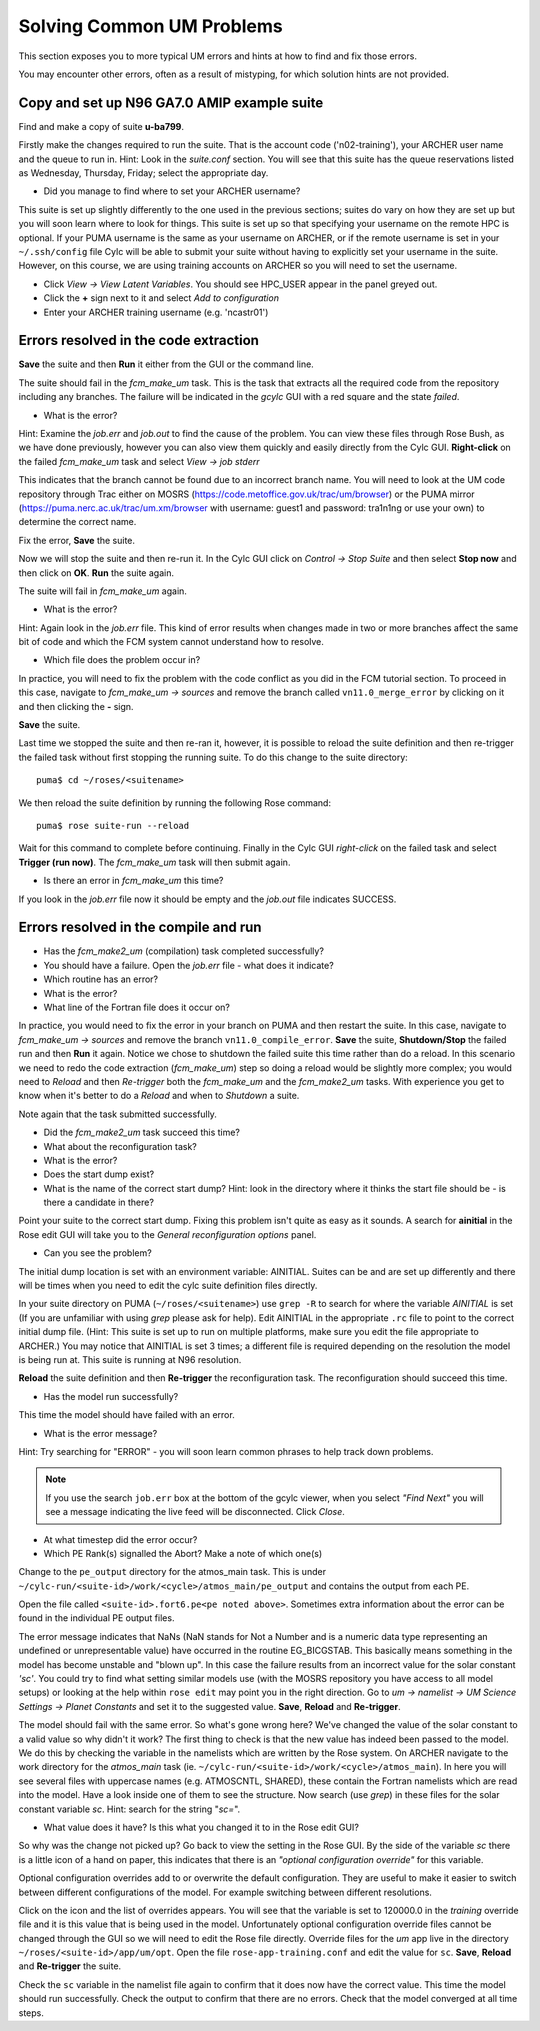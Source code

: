 Solving Common UM Problems
==========================

This section exposes you to more typical UM errors and hints at how to find and fix those errors.

You may encounter other errors, often as a result of mistyping, for which solution hints are not provided.

Copy and set up N96 GA7.0 AMIP example suite
--------------------------------------------

Find and make a copy of suite **u-ba799**.

Firstly make the changes required to run the suite.  That is the account code ('n02-training'), your ARCHER user name and the queue to run in.  Hint: Look in the *suite.conf* section.  You will see that this suite has the queue reservations listed as Wednesday, Thursday, Friday; select the appropriate day.

* Did you manage to find where to set your ARCHER username?  

This suite is set up slightly differently to the one used in the previous sections; suites do vary on how they are set up but you will soon learn where to look for things.  This suite is set up so that specifying your username on the remote HPC is optional.  If your PUMA username is the same as your username on ARCHER, or if the remote username is set in your ``~/.ssh/config`` file Cylc will be able to submit your suite without having to explicitly set your username in the suite.  However, on this course, we are using training accounts on ARCHER so you will need to set the username.

* Click *View -> View Latent Variables*. You should see HPC_USER appear in the panel greyed out.
* Click the **+** sign next to it and select *Add to configuration*
* Enter your ARCHER training username (e.g. 'ncastr01')

Errors resolved in the code extraction
--------------------------------------

**Save** the suite and then **Run** it either from the GUI or the command line.

The suite should fail in the *fcm_make_um* task. This is the task that extracts all the required code from the repository including any branches.  The failure will be indicated in the *gcylc* GUI with a red square and the state *failed*.  

* What is the error? 

Hint: Examine the *job.err* and *job.out* to find the cause of the problem. You can view these files through Rose Bush, as we have done previously, however you can also view them quickly and easily directly from the Cylc GUI.  **Right-click** on the failed *fcm_make_um* task and select *View -> job stderr*

This indicates that the branch cannot be found due to an incorrect branch name. You will need to look at the UM code repository through Trac either on MOSRS (https://code.metoffice.gov.uk/trac/um/browser) or the PUMA mirror (https://puma.nerc.ac.uk/trac/um.xm/browser with username: guest1 and password: tra1n1ng or use your own) to determine the correct name.

Fix the error, **Save** the suite.

Now we will stop the suite and then re-run it.  In the Cylc GUI click on *Control -> Stop Suite* and then select **Stop now** and then click on **OK**.  **Run** the suite again.

The suite will fail in *fcm_make_um* again.

* What is the error?

Hint: Again look in the *job.err* file.  This kind of error results when changes made in two or more branches affect the same bit of code and which the FCM system cannot understand how to resolve.

* Which file does the problem occur in?

In practice, you will need to fix the problem with the code conflict as you did in the FCM tutorial section.  To proceed in this case, navigate to *fcm_make_um -> sources* and remove the branch called ``vn11.0_merge_error`` by clicking on it and then clicking the **-** sign.

**Save** the suite.

Last time we stopped the suite and then re-ran it, however, it is possible to reload the suite definition and then re-trigger the failed task without first stopping the running suite. To do this change to the suite directory: ::

  puma$ cd ~/roses/<suitename>

We then reload the suite definition by running the following Rose command: ::

  puma$ rose suite-run --reload

Wait for this command to complete before continuing. Finally in the Cylc GUI *right-click* on the failed task and select **Trigger (run now)**.  The *fcm_make_um* task will then submit again.

* Is there an error in *fcm_make_um* this time?

If you look in the *job.err* file now it should be empty and the *job.out* file indicates SUCCESS.

Errors resolved in the compile and run
--------------------------------------

* Has the *fcm_make2_um* (compilation) task completed successfully?
* You should have a failure.  Open the *job.err* file - what does it indicate?
* Which routine has an error?
* What is the error?
* What line of the Fortran file does it occur on?

In practice, you would need to fix the error in your branch on PUMA and then restart the suite.  In this case, navigate to *fcm_make_um -> sources* and remove the branch ``vn11.0_compile_error``.  **Save** the suite, **Shutdown/Stop** the failed run and then **Run** it again.  Notice we chose to shutdown the failed suite this time rather than do a reload.  In this scenario we need to redo the code extraction (*fcm_make_um*) step so doing a reload would be slightly more complex; you would need to *Reload* and then *Re-trigger* both the *fcm_make_um* and the *fcm_make2_um* tasks.  With experience you get to know when it's better to do a *Reload* and when to *Shutdown*  a suite.

Note again that the task submitted successfully.  

* Did the *fcm_make2_um* task succeed this time?
* What about the reconfiguration task?
* What is the error?
* Does the start dump exist?
* What is the name of the correct start dump?  Hint: look in the directory where it thinks the start file should be - is there a candidate in there?

Point your suite to the correct start dump.  Fixing this problem isn't quite as easy as it sounds.  A search for **ainitial** in the Rose edit GUI will take you to the *General reconfiguration options* panel.

* Can you see the problem?

The initial dump location is set with an environment variable: AINITIAL.  Suites can be and are set up differently and there will be times when you need to edit the cylc suite definition files directly.

In your suite directory on PUMA (``~/roses/<suitename>``) use ``grep -R`` to search for where the variable *AINITIAL* is set (If you are unfamiliar with using `grep` please ask for help).  Edit AINITIAL in the appropriate ``.rc`` file to point to the correct initial dump file.  (Hint: This suite is set up to run on multiple platforms, make sure you edit the file appropriate to ARCHER.) You may notice that AINITIAL is set 3 times; a different file is required depending on the resolution the model is being run at.  This suite is running at N96 resolution.

**Reload** the suite definition and then **Re-trigger** the reconfiguration task.  The reconfiguration should succeed this time.

* Has the model run successfully?

This time the model should have failed with an error.

* What is the error message?

Hint: Try searching for "ERROR" - you will soon learn common phrases to help track down problems.

.. note:: If you use the search ``job.err`` box at the bottom of the gcylc viewer, when you select *"Find Next"* you will see a message indicating the live feed will be disconnected. Click *Close*.

* At what timestep did the error occur?

* Which PE Rank(s) signalled the Abort?  Make a note of which one(s)

Change to the ``pe_output`` directory for the atmos_main task. This is under ``~/cylc-run/<suite-id>/work/<cycle>/atmos_main/pe_output`` and contains the output from each PE.

Open the file called ``<suite-id>.fort6.pe<pe noted above>``.  Sometimes extra information about the error can be found in the individual PE output files.

The error message indicates that NaNs (NaN stands for Not a Number and is a numeric data type representing an undefined or unrepresentable value) have occurred in the routine EG_BICGSTAB.  This basically means something in the model has become unstable and "blown up". In this case the failure results from an incorrect value for the solar constant *'sc'*.  You could try to find what setting similar models use (with the MOSRS repository you have access to all model setups) or looking at the help within ``rose edit`` may point you in the right direction.  Go to *um -> namelist -> UM Science Settings -> Planet Constants* and set it to the suggested value. **Save**, **Reload** and **Re-trigger**.

The model should fail with the same error.  So what's gone wrong here?  We've changed the value of the solar constant to a valid value so why didn't it work?  The first thing to check is that the new value has indeed been passed to the model.  We do this by checking the variable in the namelists which are written by the Rose system. On ARCHER navigate to the work directory for the *atmos_main* task (ie. ``~/cylc-run/<suite-id>/work/<cycle>/atmos_main``).  In here you will see several files with uppercase names (e.g. ATMOSCNTL, SHARED), these contain the Fortran namelists which are read into the model.  Have a look inside one of them to see the structure.  Now search (use `grep`) in these files for the solar constant variable `sc`.  Hint: search for the string "`sc=`".

* What value does it have?  Is this what you changed it to in the Rose edit GUI?

So why was the change not picked up?  Go back to view the setting in the Rose GUI.  By the side of the variable `sc` there is a little icon of a hand on paper, this indicates that there is an *"optional configuration override"* for this variable.

Optional configuration overrides add to or overwrite the default configuration. They are useful to make it easier to switch between different configurations of the model.  For example switching between different resolutions.

Click on the icon and the list of overrides appears.  You will see that the variable is set to 120000.0 in the *training* override file and it is this value that is being used in the model.  Unfortunately optional configuration override files cannot be changed through the GUI so we will need to edit the Rose file directly. Override files for the `um` app live in the directory ``~/roses/<suite-id>/app/um/opt``.  Open the file ``rose-app-training.conf`` and edit the value for ``sc``. **Save**, **Reload** and **Re-trigger** the suite.

Check the ``sc`` variable in the namelist file again to confirm that it does now have the correct value. This time the model should run successfully. Check the output to confirm that there are no errors.  Check that the model converged at all time steps.













